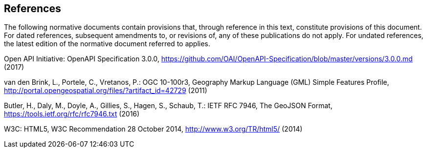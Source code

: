 == References
The following normative documents contain provisions that, through reference in this text, constitute provisions of this document. For dated references, subsequent amendments to, or revisions of, any of these publications do not apply. For undated references, the latest edition of the normative document referred to applies.

Open API Initiative: OpenAPI Specification 3.0.0,
https://github.com/OAI/OpenAPI-Specification/blob/master/versions/3.0.0.md (2017)

van den Brink, L., Portele, C., Vretanos, P.: OGC 10-100r3,
Geography Markup Language (GML) Simple Features Profile, http://portal.opengeospatial.org/files/?artifact_id=42729 (2011)

Butler, H., Daly, M., Doyle, A., Gillies, S., Hagen, S., Schaub, T.:
IETF RFC 7946, The GeoJSON Format, https://tools.ietf.org/rfc/rfc7946.txt (2016)

W3C: HTML5, W3C Recommendation 28 October 2014, http://www.w3.org/TR/html5/ (2014)
